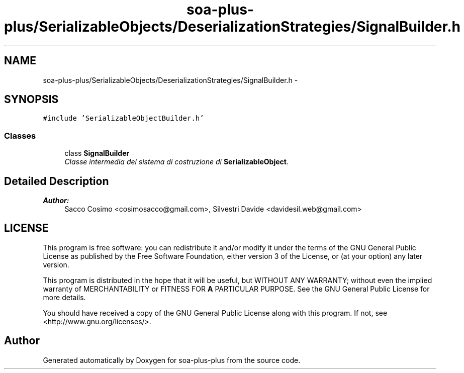 .TH "soa-plus-plus/SerializableObjects/DeserializationStrategies/SignalBuilder.h" 3 "Tue Jul 5 2011" "soa-plus-plus" \" -*- nroff -*-
.ad l
.nh
.SH NAME
soa-plus-plus/SerializableObjects/DeserializationStrategies/SignalBuilder.h \- 
.SH SYNOPSIS
.br
.PP
\fC#include 'SerializableObjectBuilder.h'\fP
.br

.SS "Classes"

.in +1c
.ti -1c
.RI "class \fBSignalBuilder\fP"
.br
.RI "\fIClasse intermedia del sistema di costruzione di \fBSerializableObject\fP. \fP"
.in -1c
.SH "Detailed Description"
.PP 
\fBAuthor:\fP
.RS 4
Sacco Cosimo <cosimosacco@gmail.com>, Silvestri Davide <davidesil.web@gmail.com>
.RE
.PP
.SH "LICENSE"
.PP
This program is free software: you can redistribute it and/or modify it under the terms of the GNU General Public License as published by the Free Software Foundation, either version 3 of the License, or (at your option) any later version.
.PP
This program is distributed in the hope that it will be useful, but WITHOUT ANY WARRANTY; without even the implied warranty of MERCHANTABILITY or FITNESS FOR \fBA\fP PARTICULAR PURPOSE. See the GNU General Public License for more details.
.PP
You should have received a copy of the GNU General Public License along with this program. If not, see <http://www.gnu.org/licenses/>. 
.SH "Author"
.PP 
Generated automatically by Doxygen for soa-plus-plus from the source code.
